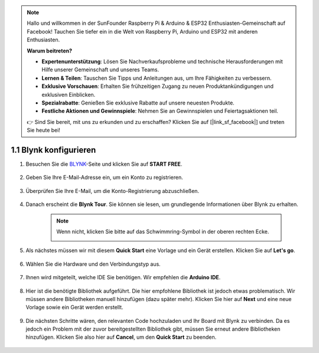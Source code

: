 .. note::

    Hallo und willkommen in der SunFounder Raspberry Pi & Arduino & ESP32 Enthusiasten-Gemeinschaft auf Facebook! Tauchen Sie tiefer ein in die Welt von Raspberry Pi, Arduino und ESP32 mit anderen Enthusiasten.

    **Warum beitreten?**

    - **Expertenunterstützung**: Lösen Sie Nachverkaufsprobleme und technische Herausforderungen mit Hilfe unserer Gemeinschaft und unseres Teams.
    - **Lernen & Teilen**: Tauschen Sie Tipps und Anleitungen aus, um Ihre Fähigkeiten zu verbessern.
    - **Exklusive Vorschauen**: Erhalten Sie frühzeitigen Zugang zu neuen Produktankündigungen und exklusiven Einblicken.
    - **Spezialrabatte**: Genießen Sie exklusive Rabatte auf unsere neuesten Produkte.
    - **Festliche Aktionen und Gewinnspiele**: Nehmen Sie an Gewinnspielen und Feiertagsaktionen teil.

    👉 Sind Sie bereit, mit uns zu erkunden und zu erschaffen? Klicken Sie auf [|link_sf_facebook|] und treten Sie heute bei!

.. _config_blynk:

1.1 Blynk konfigurieren
==========================

#. Besuchen Sie die `BLYNK <https://blynk.io/>`_-Seite und klicken Sie auf **START FREE**.

    .. image:: img/blynk_start_free.png

#. Geben Sie Ihre E-Mail-Adresse ein, um ein Konto zu registrieren.

    .. image:: img/sp220607_142807.png

#. Überprüfen Sie Ihre E-Mail, um die Konto-Registrierung abzuschließen.

    .. image:: img/sp220607_142936.png

#. Danach erscheint die **Blynk Tour**. Sie können sie lesen, um grundlegende Informationen über Blynk zu erhalten.

    .. image:: img/sp220607_143244.png

    .. note:: Wenn nicht, klicken Sie bitte auf das Schwimmring-Symbol in der oberen rechten Ecke.

        .. image:: img/blynk_start_help.png

#. Als nächstes müssen wir mit diesem **Quick Start** eine Vorlage und ein Gerät erstellen. Klicken Sie auf **Let's go**.

    .. image:: img/sp220607_143608.png

#. Wählen Sie die Hardware und den Verbindungstyp aus.

    .. image:: img/sp20220614173218.png

#. Ihnen wird mitgeteilt, welche IDE Sie benötigen. Wir empfehlen die **Arduino IDE**.

    .. image:: img/sp20220614173454.png

#. Hier ist die benötigte Bibliothek aufgeführt. Die hier empfohlene Bibliothek ist jedoch etwas problematisch. Wir müssen andere Bibliotheken manuell hinzufügen (dazu später mehr). Klicken Sie hier auf **Next** und eine neue Vorlage sowie ein Gerät werden erstellt.

    .. image:: img/sp20220614173629.png

#. Die nächsten Schritte wären, den relevanten Code hochzuladen und Ihr Board mit Blynk zu verbinden. Da es jedoch ein Problem mit der zuvor bereitgestellten Bibliothek gibt, müssen Sie erneut andere Bibliotheken hinzufügen. Klicken Sie also hier auf **Cancel**, um den **Quick Start** zu beenden.

    .. image:: img/sp20220614174006.png
